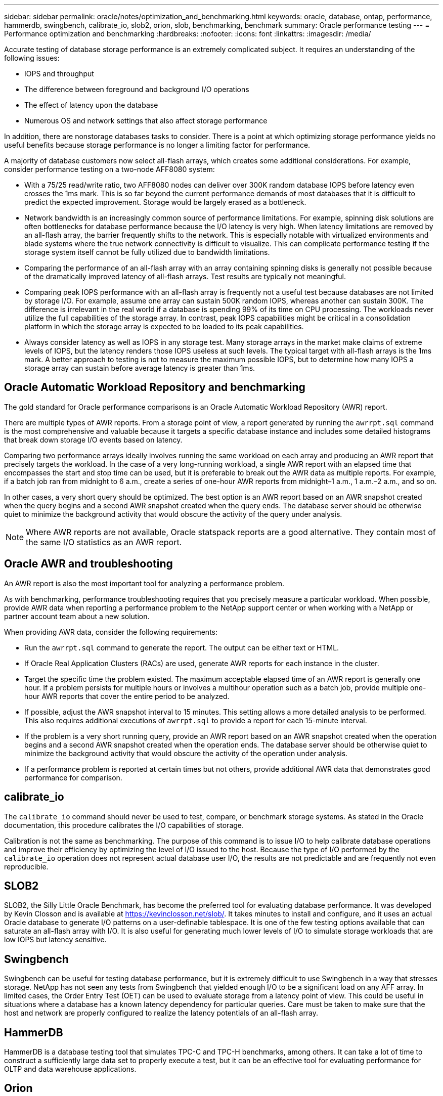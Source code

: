 ---
sidebar: sidebar
permalink: oracle/notes/optimization_and_benchmarking.html
keywords: oracle, database, ontap, performance, hammerdb, swingbench, calibrate_io, slob2, orion, slob, benchmarking, benchmark
summary: Oracle performance testing
---
= Performance optimization and benchmarking
:hardbreaks:
:nofooter:
:icons: font
:linkattrs:
:imagesdir: /media/

[.lead]
Accurate testing of database storage performance is an extremely complicated subject. It requires an understanding of the following issues:

* IOPS and throughput
* The difference between foreground and background I/O operations
* The effect of latency upon the database
* Numerous OS and network settings that also affect storage performance

In addition, there are nonstorage databases tasks to consider. There is a point at which optimizing storage performance yields no useful benefits because storage performance is no longer a limiting factor for performance.

A majority of database customers now select all-flash arrays, which creates some additional considerations. For example, consider performance testing on a two-node AFF8080 system:

* With a 75/25 read/write ratio, two AFF8080 nodes can deliver over 300K random database IOPS before latency even crosses the 1ms mark. This is so far beyond the current performance demands of most databases that it is difficult to predict the expected improvement. Storage would be largely erased as a bottleneck.
* Network bandwidth is an increasingly common source of performance limitations. For example, spinning disk solutions are often bottlenecks for database performance because the I/O latency is very high. When latency limitations are removed by an all-flash array, the barrier frequently shifts to the network. This is especially notable with virtualized environments and blade systems where the true network connectivity is difficult to visualize. This can complicate performance testing if the storage system itself cannot be fully utilized due to bandwidth limitations.
* Comparing the performance of an all-flash array with an array containing spinning disks is generally not possible because of the dramatically improved latency of all-flash arrays. Test results are typically not meaningful.
* Comparing peak IOPS performance with an all-flash array is frequently not a useful test because databases are not limited by storage I/O. For example, assume one array can sustain 500K random IOPS, whereas another can sustain 300K. The difference is irrelevant in the real world if a database is spending 99% of its time on CPU processing. The workloads never utilize the full capabilities of the storage array. In contrast, peak IOPS capabilities might be critical in a consolidation platform in which the storage array is expected to be loaded to its peak capabilities.
* Always consider latency as well as IOPS in any storage test. Many storage arrays in the market make claims of extreme levels of IOPS, but the latency renders those IOPS useless at such levels. The typical target with all-flash arrays is the 1ms mark. A better approach to testing is not to measure the maximum possible IOPS, but to determine how many IOPS a storage array can sustain before average latency is greater than 1ms.

== Oracle Automatic Workload Repository and benchmarking
The gold standard for Oracle performance comparisons is an Oracle Automatic Workload Repository (AWR) report.

There are multiple types of AWR reports. From a storage point of view, a report generated by running the `awrrpt.sql` command is the most comprehensive and valuable because it targets a specific database instance and includes some detailed histograms that break down storage I/O events based on latency.

Comparing two performance arrays ideally involves running the same workload on each array and producing an AWR report that precisely targets the workload. In the case of a very long-running workload, a single AWR report with an elapsed time that encompasses the start and stop time can be used, but it is preferable to break out the AWR data as multiple reports. For example, if a batch job ran from midnight to 6 a.m., create a series of one-hour AWR reports from midnight–1 a.m., 1 a.m.–2 a.m., and so on.

In other cases, a very short query should be optimized. The best option is an AWR report based on an AWR snapshot created when the query begins and a second AWR snapshot created when the query ends. The database server should be otherwise quiet to minimize the background activity that would obscure the activity of the query under analysis.

[NOTE]
Where AWR reports are not available, Oracle statspack reports are a good alternative. They contain most of the same I/O statistics as an AWR report.

== Oracle AWR and troubleshooting
An AWR report is also the most important tool for analyzing a performance problem.

As with benchmarking, performance troubleshooting requires that you precisely measure a particular workload. When possible, provide AWR data when reporting a performance problem to the NetApp support center or when working with a NetApp or partner account team about a new solution.

When providing AWR data, consider the following requirements:

* Run the `awrrpt.sql` command to generate the report. The output can be either text or HTML.
* If Oracle Real Application Clusters (RACs) are used, generate AWR reports for each instance in the cluster.
* Target the specific time the problem existed. The maximum acceptable elapsed time of an AWR report is generally one hour. If a problem persists for multiple hours or involves a multihour operation such as a batch job, provide multiple one-hour AWR reports that cover the entire period to be analyzed.
* If possible, adjust the AWR snapshot interval to 15 minutes. This setting allows a more detailed analysis to be performed. This also requires additional executions of `awrrpt.sql` to provide a report for each 15-minute interval.
* If the problem is a very short running query, provide an AWR report based on an AWR snapshot created when the operation begins and a second AWR snapshot created when the operation ends. The database server should be otherwise quiet to minimize the background activity that would obscure the activity of the operation under analysis.
* If a performance problem is reported at certain times but not others, provide additional AWR data that demonstrates good performance for comparison.

== calibrate_io
The `calibrate_io` command should never be used to test, compare, or benchmark storage systems. As stated in the Oracle documentation, this procedure calibrates the I/O capabilities of storage.

Calibration is not the same as benchmarking. The purpose of this command is to issue I/O to help calibrate database operations and improve their efficiency by optimizing the level of I/O issued to the host. Because the type of I/O performed by the `calibrate_io` operation does not represent actual database user I/O, the results are not predictable and are frequently not even reproducible.

== SLOB2
SLOB2, the Silly Little Oracle Benchmark, has become the preferred tool for evaluating database performance. It was developed by Kevin Closson and is available at link:https://kevinclosson.net/slob/[https://kevinclosson.net/slob/^]. It takes minutes to install and configure, and it uses an actual Oracle database to generate I/O patterns on a user-definable tablespace. It is one of the few testing options available that can saturate an all-flash array with I/O. It is also useful for generating much lower levels of I/O to simulate storage workloads that are low IOPS but latency sensitive.

== Swingbench
Swingbench can be useful for testing database performance, but it is extremely difficult to use Swingbench in a way that stresses storage. NetApp has not seen any tests from Swingbench that yielded enough I/O to be a significant load on any AFF array. In limited cases, the Order Entry Test (OET) can be used to evaluate storage from a latency point of view. This could be useful in situations where a database has a known latency dependency for particular queries. Care must be taken to make sure that the host and network are properly configured to realize the latency potentials of an all-flash array.

== HammerDB
HammerDB is a database testing tool that simulates TPC-C and TPC-H benchmarks, among others. It can take a lot of time to construct a sufficiently large data set to properly execute a test, but it can be an effective tool for evaluating performance for OLTP and data warehouse applications.

== Orion
The Oracle Orion tool was commonly used with Oracle 9, but it has not been maintained to ensure compatibility with changes in various host operation systems. It is rarely used with Oracle 10 or Oracle 11 due to incompatibilities with OS and storage configuration.

Oracle rewrote the tool, and it is installed by default with Oracle 12c. Although this product has been improved and uses many of the same calls that a real Oracle database uses, it does not use precisely the same code path or I/O behavior used by Oracle. For example, most Oracle I/Os are performed synchronously, meaning the database halts until the I/O is complete as the I/O operation completes in the foreground. Simply flooding a storage system with random I/Os is not a reproduction of real Oracle I/O and does not offer a direct method of comparing storage arrays or measuring the effect of configuration changes.

That said, there are some use cases for Orion, such as general measurement of the maximum possible performance of a particular host-network-storage configuration, or to gauge the health of a storage system. With careful testing, usable Orion tests could be devised to compare storage arrays or evaluate the effect of a configuration change so long as the parameters include consideration of IOPS, throughput, and latency and attempt to faithfully replicate a realistic workload.